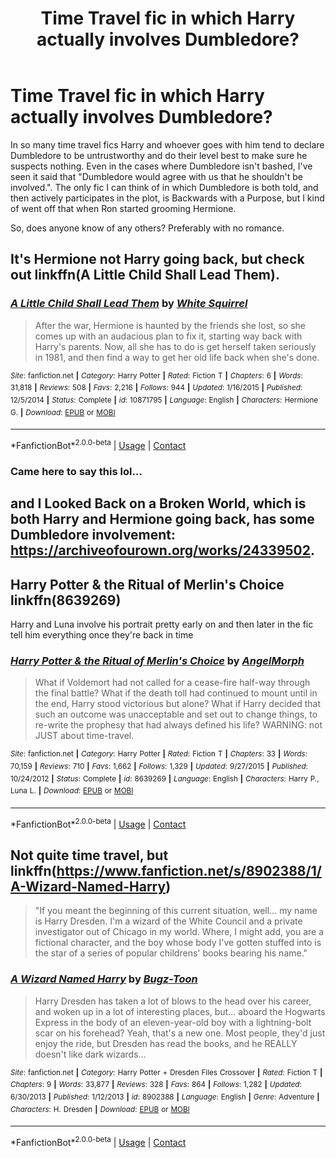 #+TITLE: Time Travel fic in which Harry actually involves Dumbledore?

* Time Travel fic in which Harry actually involves Dumbledore?
:PROPERTIES:
:Author: minerat27
:Score: 18
:DateUnix: 1607980462.0
:DateShort: 2020-Dec-15
:FlairText: Request
:END:
In so many time travel fics Harry and whoever goes with him tend to declare Dumbledore to be untrustworthy and do their level best to make sure he suspects nothing. Even in the cases where Dumbledore isn't bashed, I've seen it said that "Dumbledore would agree with us that he shouldn't be involved.". The only fic I can think of in which Dumbledore is both told, and then actively participates in the plot, is Backwards with a Purpose, but I kind of went off that when Ron started grooming Hermione.

So, does anyone know of any others? Preferably with no romance.


** It's Hermione not Harry going back, but check out linkffn(A Little Child Shall Lead Them).
:PROPERTIES:
:Author: Evan_Th
:Score: 9
:DateUnix: 1607981242.0
:DateShort: 2020-Dec-15
:END:

*** [[https://www.fanfiction.net/s/10871795/1/][*/A Little Child Shall Lead Them/*]] by [[https://www.fanfiction.net/u/5339762/White-Squirrel][/White Squirrel/]]

#+begin_quote
  After the war, Hermione is haunted by the friends she lost, so she comes up with an audacious plan to fix it, starting way back with Harry's parents. Now, all she has to do is get herself taken seriously in 1981, and then find a way to get her old life back when she's done.
#+end_quote

^{/Site/:} ^{fanfiction.net} ^{*|*} ^{/Category/:} ^{Harry} ^{Potter} ^{*|*} ^{/Rated/:} ^{Fiction} ^{T} ^{*|*} ^{/Chapters/:} ^{6} ^{*|*} ^{/Words/:} ^{31,818} ^{*|*} ^{/Reviews/:} ^{508} ^{*|*} ^{/Favs/:} ^{2,216} ^{*|*} ^{/Follows/:} ^{944} ^{*|*} ^{/Updated/:} ^{1/16/2015} ^{*|*} ^{/Published/:} ^{12/5/2014} ^{*|*} ^{/Status/:} ^{Complete} ^{*|*} ^{/id/:} ^{10871795} ^{*|*} ^{/Language/:} ^{English} ^{*|*} ^{/Characters/:} ^{Hermione} ^{G.} ^{*|*} ^{/Download/:} ^{[[http://www.ff2ebook.com/old/ffn-bot/index.php?id=10871795&source=ff&filetype=epub][EPUB]]} ^{or} ^{[[http://www.ff2ebook.com/old/ffn-bot/index.php?id=10871795&source=ff&filetype=mobi][MOBI]]}

--------------

*FanfictionBot*^{2.0.0-beta} | [[https://github.com/FanfictionBot/reddit-ffn-bot/wiki/Usage][Usage]] | [[https://www.reddit.com/message/compose?to=tusing][Contact]]
:PROPERTIES:
:Author: FanfictionBot
:Score: 2
:DateUnix: 1607981263.0
:DateShort: 2020-Dec-15
:END:


*** Came here to say this lol...
:PROPERTIES:
:Author: 100beep
:Score: 2
:DateUnix: 1607982017.0
:DateShort: 2020-Dec-15
:END:


** and I Looked Back on a Broken World, which is both Harry and Hermione going back, has some Dumbledore involvement: [[https://archiveofourown.org/works/24339502]].
:PROPERTIES:
:Author: Lower-Consequence
:Score: 5
:DateUnix: 1607983252.0
:DateShort: 2020-Dec-15
:END:


** Harry Potter & the Ritual of Merlin's Choice linkffn(8639269)

Harry and Luna involve his portrait pretty early on and then later in the fic tell him everything once they're back in time
:PROPERTIES:
:Author: flingerdinger
:Score: 3
:DateUnix: 1607995318.0
:DateShort: 2020-Dec-15
:END:

*** [[https://www.fanfiction.net/s/8639269/1/][*/Harry Potter & the Ritual of Merlin's Choice/*]] by [[https://www.fanfiction.net/u/5871/AngelMorph][/AngelMorph/]]

#+begin_quote
  What if Voldemort had not called for a cease-fire half-way through the final battle? What if the death toll had continued to mount until in the end, Harry stood victorious but alone? What if Harry decided that such an outcome was unacceptable and set out to change things, to re-write the prophesy that had always defined his life? WARNING: not JUST about time-travel.
#+end_quote

^{/Site/:} ^{fanfiction.net} ^{*|*} ^{/Category/:} ^{Harry} ^{Potter} ^{*|*} ^{/Rated/:} ^{Fiction} ^{T} ^{*|*} ^{/Chapters/:} ^{33} ^{*|*} ^{/Words/:} ^{70,159} ^{*|*} ^{/Reviews/:} ^{710} ^{*|*} ^{/Favs/:} ^{1,662} ^{*|*} ^{/Follows/:} ^{1,329} ^{*|*} ^{/Updated/:} ^{9/27/2015} ^{*|*} ^{/Published/:} ^{10/24/2012} ^{*|*} ^{/Status/:} ^{Complete} ^{*|*} ^{/id/:} ^{8639269} ^{*|*} ^{/Language/:} ^{English} ^{*|*} ^{/Characters/:} ^{Harry} ^{P.,} ^{Luna} ^{L.} ^{*|*} ^{/Download/:} ^{[[http://www.ff2ebook.com/old/ffn-bot/index.php?id=8639269&source=ff&filetype=epub][EPUB]]} ^{or} ^{[[http://www.ff2ebook.com/old/ffn-bot/index.php?id=8639269&source=ff&filetype=mobi][MOBI]]}

--------------

*FanfictionBot*^{2.0.0-beta} | [[https://github.com/FanfictionBot/reddit-ffn-bot/wiki/Usage][Usage]] | [[https://www.reddit.com/message/compose?to=tusing][Contact]]
:PROPERTIES:
:Author: FanfictionBot
:Score: 1
:DateUnix: 1607995338.0
:DateShort: 2020-Dec-15
:END:


** Not quite time travel, but linkffn([[https://www.fanfiction.net/s/8902388/1/A-Wizard-Named-Harry]])

#+begin_quote
  "If you meant the beginning of this current situation, well... my name is Harry Dresden. I'm a wizard of the White Council and a private investigator out of Chicago in my world. Where, I might add, you are a fictional character, and the boy whose body I've gotten stuffed into is the star of a series of popular childrens' books bearing his name."
#+end_quote
:PROPERTIES:
:Author: alexeyr
:Score: 1
:DateUnix: 1609067358.0
:DateShort: 2020-Dec-27
:END:

*** [[https://www.fanfiction.net/s/8902388/1/][*/A Wizard Named Harry/*]] by [[https://www.fanfiction.net/u/844159/Bugz-Toon][/Bugz-Toon/]]

#+begin_quote
  Harry Dresden has taken a lot of blows to the head over his career, and woken up in a lot of interesting places, but... aboard the Hogwarts Express in the body of an eleven-year-old boy with a lightning-bolt scar on his forehead? Yeah, that's a new one. Most people, they'd just enjoy the ride, but Dresden has read the books, and he REALLY doesn't like dark wizards...
#+end_quote

^{/Site/:} ^{fanfiction.net} ^{*|*} ^{/Category/:} ^{Harry} ^{Potter} ^{+} ^{Dresden} ^{Files} ^{Crossover} ^{*|*} ^{/Rated/:} ^{Fiction} ^{T} ^{*|*} ^{/Chapters/:} ^{9} ^{*|*} ^{/Words/:} ^{33,877} ^{*|*} ^{/Reviews/:} ^{328} ^{*|*} ^{/Favs/:} ^{864} ^{*|*} ^{/Follows/:} ^{1,282} ^{*|*} ^{/Updated/:} ^{6/30/2013} ^{*|*} ^{/Published/:} ^{1/12/2013} ^{*|*} ^{/id/:} ^{8902388} ^{*|*} ^{/Language/:} ^{English} ^{*|*} ^{/Genre/:} ^{Adventure} ^{*|*} ^{/Characters/:} ^{H.} ^{Dresden} ^{*|*} ^{/Download/:} ^{[[http://www.ff2ebook.com/old/ffn-bot/index.php?id=8902388&source=ff&filetype=epub][EPUB]]} ^{or} ^{[[http://www.ff2ebook.com/old/ffn-bot/index.php?id=8902388&source=ff&filetype=mobi][MOBI]]}

--------------

*FanfictionBot*^{2.0.0-beta} | [[https://github.com/FanfictionBot/reddit-ffn-bot/wiki/Usage][Usage]] | [[https://www.reddit.com/message/compose?to=tusing][Contact]]
:PROPERTIES:
:Author: FanfictionBot
:Score: 1
:DateUnix: 1609067379.0
:DateShort: 2020-Dec-27
:END:
